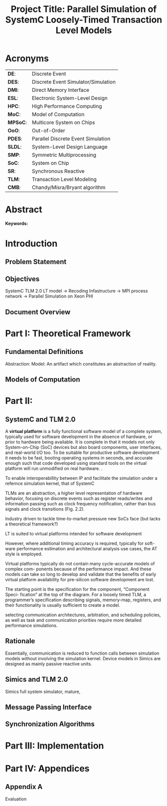#+TITLE: Project Title: Parallel Simulation of SystemC Loosely-Timed Transaction Level Models
#+OPTIONS: toc:nil email:nil title:nil author:nil date:nil
#+STARTUP: overview

#+BEGIN_LaTex
\author{
        \textsc{Konstantinos Sotiropoulos}
        \mbox{}\\
        \normalsize
            \texttt{konstantinos.sotiropoulos}
        \normalsize
            \texttt{@intel.com}
}

\date{\today}

\maketitle

\tableofcontents

\clearpage
#+END_LaTex

* Acronyms 							   
| *DE*:    | Discrete Event                      |
| *DES*:   | Discrete Event Simulator/Simulation |
| *DMI*:   | Direct Memory Interface             |
| *ESL*:   | Electronic System-Level Design      |
| *HPC*:   | High Performance Computing          |
| *MoC*:   | Model of Computation                |
| *MPSoC*: | Multicore System on Chips           |
| *OoO*:   | Out-of-Order                        |
| *PDES*:  | Parallel Discrete Event Simulation  |
| *SLDL*:  | System-Level Design Language        |
| *SMP*:   | Symmetric Multiprocessing           |
| *SoC*:   | System on Chip                      |
| *SR*:    | Synchronous Reactive                |
| *TLM*:   | Transaction Level Modeling          |
| *CMB*:   | Chandy/Misra/Bryant algorithm       |
\clearpage


* Abstract
*Keywords:*


* Introduction
** Problem Statement


** Objectives
SystemC TLM 2.0 LT model -> Recoding Infastructure -> MPI process network -> Parallel Simulation on Xeon PHI


** Document Overview


* Part I: Theoretical Framework 
** Fundamental Definitions
Abstraction:
Model: An artifact which constitutes an abstraction of reality.

** Models of Computation


* Part II:
** SystemC and TLM 2.0
A *virtual platform* is a fully functional software model of a complete system, 
typically used for software development in the absence of hardware, 
or prior to hardware being available. 
It is complete in that it models not only System-on-Chip (SoC) devices but also board components, user interfaces, and real-world I/O too. 
To be suitable for productive software development it needs to be fast, booting operating systems in seconds, and accurate enough 
such that code developed using standard tools on the virtual platform will run unmodified on real hardware. \cite{Leupers2010}.

To enable interoperabillity between IP and facilitate the simulation under a refernce simulation kernel, that of SystemC

TLMs are an abstraction, 
a higher level representation of hardware behavior, 
focusing on discrete events such as register reads/writes
 and information passing such as clock frequency notification, rather than bus signals and clock transitions (Fig. 2.2).

Industry driven to tackle time-to-market pressure new SoCs face (but lacks a theoretical framework?)

LT is suited to virtual platforms intended for software development

However, where additional timing accuracy is required, typically for soft-
ware performance estimation and architectural analysis use cases, the AT style is employed.

Virtual platforms typically do not contain many cycle-accurate models of complex com- ponents because of the performance impact. 
And these models can take so long to develop and validate that the benefits of early virtual platform availability for pre-silicon software development are lost.

The starting point is the specification for the component, “Component Speci-
fication” at the top of the diagram. For a loosely timed TLM, a programmer’s specification describing signals, memory-map, registers, and their functionality is usually sufficient to create a model.

selecting communication architectures, arbitration, and scheduling policies, as well as task and communication priorities require more detailed performance simulations.



** Rationale
Essentially, communication is reduced to function calls between simulation models without involving the simulation kernel.
Device models in Simics are designed as mainly passive reactive units.


** Simics and TLM 2.0
Simics full system simulator, mature, 




** Message Passing Interface

** Synchronization Algorithms


* Part III: Implementation 

* Part IV: Appendices
** Appendix A
Evaluation


* Project Plan v.1.0 						   :noexport:
** Organization
This is a Master's Thesis project that will be carried out in Intel Sweden AB and is supervised by KTH's ICT department.
Mr. Bjorn Runaker (\texttt{bjorn.runaker@intel.com}) is the project's supervisor from the company's side, 
while professor [[https://people.kth.se/~ingo/][Ingo Sanders]] (\texttt{ingo@kth.se}) and PhD student [[http://people.kth.se/~ugeorge/][George Ungureanu]] (\texttt{ugeorge@kth.se})are the examiner and supervisor from KTH. 
The project begun on 2016-01-16 and will finish on 2016-06-30, as dictated by the contract of employment that I, Konstantinos Sotiropoulos a Master's student at the Embedded Systems program, have signed with the company 
(document title: "Statement of Terms and Conditions of Fixed Term Employment"). 

The scope of this project has been and is being mutually determined by all parties. 
It is dialectically determined between the company's needs and the institute's research agenda.
As Master's Thesis project, it needs to expose a scientific ground on which the engineering effort shall be rooted.
 
All the necessary equipment (software and hardware) has been kindly provided by the company.
The exact legal context that will apply to any software produced as a result of this project is yet to be determined, 
but will conform to the general context dictated by the documents already signed (documents' titles:  "Statement of Terms and Conditions of Fixed Term Employment" and "Employee Agreement") .


** Background	
SystemC is considered to be a System-Level Design Language (SLDL), that is implemented as a C++ class library.
The language is maintained and promoted by Accellera (former Open SystemC Initiative OSCI) and has been standardized with the latest LRB being the IEEE 1666-2011 \cite{OpenSystemCInitiative2012}
The major advantage SystemC provides to the designer is that a component's functionality can be easily expressed in C/C++, the dominating languages for in systems programming (e.g. Operating System and Device Driver development).
As a result SystemC models are executable: the designer can directly simulate the behavior of a system modeled in SystemC.
The language has been demanded and supported by the semiconductor industry, in its collaborative effort to push Electronic Design Automation (EDA) into higher abstraction layers, thus giving birth to a trend
referred to as Electronic System-Level Design (ESLD).

The rest of this section is devoted into presenting the theoretical/scientific ground on which we will cultivate this project.
To avoid confusion by being precise, fundamental terms and concepts of computer science are being defined and redefined, even at the risk of being pedantic.  
Facing a labyrinth of abstraction layers, we will begin unraveling Ariadne's thread at the simple observation that SystemC is a System Level Design *Language*.

*** Models of Computation
A *language* is a set of symbols, rules for combining them (its syntax), and rules for interpreting combinations of symbols (its semantics). 
Two approaches to semantics have evolved: denotational and operational.
Operational semantics, which dates back to Turing machines, gives the meaning of a language in terms of actions taken by some abstract machine. 
How the abstract machine in an operational semantics can behave is a feature of what we call the *Model of Computation (MoC)* \cite{Edwards1997}.
This definition implies that languages are not computational models themselves, but have underlying computational models \cite{Jantsch2005}.

How can this definition make sense for SLDLs and what do we expect a SLDL to be able to do? 
A SLDL should be able to describe a system as a hierarchical network of interacting components.
A MoC is therefore a collection of rules to define what constitutes a component and what are the semantics of execution, communication and concurrency of the abstract machine that will execute the model \cite{Jantsch2005} \cite{Editor2014}.
To ensure meaningful simulations the MoC of the abstract machine that simulates a model must be equivalent with that of the abstract machine that will realize the system.

#+CAPTION: Categorization of three of the most explored MoCs: State Machine, Synchronous Dataflow and Discrete Event(adopted from \cite{Editor2014})
#+NAME: fig:MoCs
[[file:Figures/MoCs.pdf]]


*** The Discrete Event Model of Computation
The dominant MoC that underlies most industry standard EDA languages (VHDL, Verilog, SystemC) is called *Discrete Event (DE)*.
The components of a DE system are called *processes*.
In this context processes usually model the behavior and functionality of hardware entities.
The execution of processes is concurrent and the communication is achieved through *events*.
An event can be considered as an exchange of a time-stamped value.

Concurrent execution does not imply parallel/simultaneous execution. 
The notion of *concurrency* is more abstract. 
It can be realized as either parallel/simultaneous execution or as sequential interleaved execution, depending on the actual machine's computational resources.

Systems whose semantics are meant to be interpreted by a DE MoC, in order to be realizable, must have a *causal* behavior: they must process events in a chronological order, 
while any output events produced by a process are required to be no earlier in time than the input events that were consumed \cite{Editor2014}.
At any moment in real time, the model's time is determined by the last event processed.

In figure [[fig:MoCs]] one can observe that the DE MoC is also considered to be *Synchronous-Reactive (SR)*. 
This demonstrates the possibility of the MoC to "understand" entities with zero execution time, where output events are produced at the same time input events are consumed.
We can also extend/rephrase the previous definitions and say that Synchronous-Reactive MoCs are able to handle systems where events happen at the same time, instantaneously, in a causal way.
The DE MoC handles the aforementioned situations by extending time-stamps(the notion of model time) with the introduction of delta delays (also referred to as cycles or micro-steps).
A delta delay signifies an infinitesimal unit of time and no amount of delta delays, if summed, can result in time progression.
A time-stamp is therefore represented as a tuple of values, $(t,n)$ where $t$ indicates the model time and $n$ the number of delta delays that have advanced at $t$.




*** The Discrete Event Simulation(or)
A realization of the DE abstract machine is called a *Discrete Event Simulator (DES)*.
SystemC's reference implementation of the DES is referred to as the *SystemC kernel* \cite{OpenSystemCInitiative2012}.

Concurrency of the system's processes is achieved through the co-routine mechanism (also known as co-operative multitasking). 
Processes execute without interruption. In a single core machine that means that only a single process can be running at any real time, 
and no other process instance can execute until the currently executing process instance has yielded control to the kernel.
A process shall not preempt or interrupt the execution of another process \cite{OpenSystemCInitiative2012}.

To avoid quantization errors and the non-uniform distribution of floating point values, time is expressed as an integer multiple of a real value referred to as the time resolution. 

The kernel maintains a *centralized event queue* that is sorted by time-stamp and knows which process is *running*, which processes are waiting for events and which are *runnable*.
Runnable processes have had events to which they are sensitive triggered and are waiting for the running process to yield to the kernel so that they can be scheduled.
The kernel controls the execution order by selecting the earliest event in the event queue and making its time-stamp the current simulation time.
It then determines the process the event is destined for, and finds all other events in the event queue with the same time-stamp that are destined for the same process \cite{Black2010}.
The operation of the kernel is exemplified in Alg \ref{alg:kernel}.

#+BEGIN_LATEX
\begin{algorithm}
\caption{SystemC event loop, adopted from \cite{Schumacher2010}}
\label{alg:kernel}
\begin{algorithmic}[1]

   \While{timed events to process exist}  \Comment{Simulation time progression}
      \State trigger events at that time
      \While {runnable processes exist}   \Comment{Delta cycle progression}
         \While {runnable processes exist}
	     \State run all triggered processes
             \State trigger all immediate notifications
         \EndWhile
         \State update values of changed channels
	 \State trigger all delta time events
       \EndWhile
       \State advance time to next event time
   \EndWhile

\end{algorithmic}
\end{algorithm}
#+END_LATEX


*** The Parallel Discrete Event Simulation(or)
The previous section has made evident that the reference implementation of the SystemC kernel assumes sequential execution and therefore can not utilize modern massively parallel host platforms. 
The most logical step in achieving faster simulations is to realize concurrency, from interleaving process execution to actual simultaneous/parallel execution.
By assigning each process to a different processing unit of the host platform (core or hardware thread) we enter the domain of *Parallel Discrete Event Simulation (PDES)*.
SystemC as a SLDL remains the same while the implementation of the DES is radically different.

By allowing processes to execute simultaneously one can allow each process to have its own perception of simulation time, determined by the last event it received.
This approach is referred to as *Out-of-Order PDES (OoO PDES)* \cite{Chen2015}.
Examples of OoO PDES simulators are the SystemC-SMP \cite{Mello2010} and SpecC \cite{Domer2011}, although the latter is not meant for SystemC.

For PDES implementations that enforce global simulation time, the term Synchronous PDES has been coined in the parSC simulator\cite{Schumacher2010}.
In Synchronous PDES, parallel execution of processes is performed within a delta cycle. 
With respect to Alg \ref{alg:kernel}, we can say that a Synchronous PDES parallelizes the execution of the innermost loop (line 4).
However, as we will see in the following section, this approach will bare no fruits in the simulation of TLM Loosely Timed simulations, since delta cycles are rarely triggered \cite{Chen2012}.

Finally, before committing into modifying the SystemC DES, we should mention the existence of less intrusive approaches, that instead of redesigning extend the reference kernel.
The example of the sc-during SystemC library \cite{Moy} is characteristic. 
To exploit parallelism, each process must be redefined as a sequence of atomic tasks that have duration (in simulation time).
The term atomic is used to represent the fact that these tasks are insensitive to input/output events for their duration.
Thus, the kernel can safely assign them to a different operating system thread and allow them to execute independently from the rest of the simulation.



*** Transaction Level Modeling					  
*Transaction Level Modeling (TLM)* enhances SystemC's expressiveness in order to facilitate the more abstract description (compared to RTL) of systems.  
TLM 2.0 allows model interoperability and the rapid development of fast virtual platforms to be deployed in software development, early on in the system's design procedure.

Transaction-level models represent one specific type of the DE MoC \cite{Grotker2002}.
Transactions are non-atomic communications, normally with bidirectional data transfer, and consist of a set of messages that are usually modeled as atomic communications.
The set of messages exchanged during a transaction are modeled using function calls and represent the different phases of a communication protocol.
In a transaction one can distinguish two actors:
the *initiator*, the process which initiated the communication, and the *target*, the process which is supposed to service the target's request.

TLM 2.0 API \cite{OpenSystemCInitiative2009} consists of the following features:
- A set of core interfaces
  - A Blocking interface which is coupled with the *Loosely-Timed (LT)* coding style.
  - A non-blocking interface, which is coupled with the *Approximately-Timed (AT)* coding style.
  - The *Direct Memory Interface (DMI)* to enable an initiator to have direct access to a target's memory, bypassing the usual path through the interconnect components used by the transport interfaces. 
  - The *Debug transport interface* to allow an non-intrusive inspection of the system's state.
- The *global quantum* used by the *temporal decoupling* mechanism of the LT coding style, which facilitates faster simulations by reducing the number of context switches performed by the kernel. 
- Initiator and target *sockets* to denote the links (causal dependencies) between processes.
- The *generic payload* which supports the abstract modeling of memory-mapped buses.
- A set of *utilities* to facilitate the rapid development of models.

Figure demonstrates the typical use cases for TLM's different features.
#+CAPTION: TLM 2.0 use cases (adopted from \cite{OpenSystemCInitiative2009}).
#+NAME: fig:tlm_use_cases
[[file:Figures/tlm_use_cases.png]]

The root problem with TLM 2.0 lies in the elimination of explicit channels, which were a key contribution in the early days of research on system-level design.
As most researchers agreed, the concept of separation of concerns was of highest importance, and for system-level design in particular, this meant the clear separation of computation (in behaviors or modules) and communication (in channels)
Regrettably, SystemC TLM 2.0 chose to implement communication interfaces directly as sockets in modules and this indifference between channels and modules thus breaks the assumption of communication being safely encapsulated in channels.
Without such channels and modules thus breaks the assumption of communication being safely encapsulated in channels.
Without such channels, there is very little opportunity for safe parallel execution \cite{Liu2015}.


** Problem statement
The distribution of simulation time opens Pandora's box. 
Protecting the OoO PDES from *causality errors* demands certain assumptions and the addition of complex implementation mechanisms.

The first source of causality errors arises when the system's state variables are not distributed, in a disjoint way, among the processes \cite{Fujimoto1990}.
A trivial realization of the above scenario is depicted in figure [[fig:causality_shared_state]]. Processes $P_1$ and $P_2$ are executing simultaneously, while sharing the system's state variable $x$.
Events $E_1$ and $E_2$ are executed by $P_1$ and $P_2$ respectively. If we assume that in real time $E_2$ is executed before $E_1$, then we have implicitly broken causality, since $E_1$ might be influenced
by the value of $x$ that the execution of $E_2$ might have modified. Furthermore, one must observe that this kind of implicit interaction between $P_1$ and $P_2$ can not be expressed in a DE MoC. 
This is a meta-implication of the host platform's shared memory architecture.

#+CAPTION: Causality error caused by the sharing of the system's state variable $x$ by $P_1$ and $P_2$.
#+NAME: fig:causality_shared_state
[[file:Figures/causality_shared_state.png]]

The second and most difficult to deal with source of causality errors is depicted in figure [[fig:causality_safe_events]]. 
Event $E_1$ affects $E_2$ by scheduling a third event $E_3$ which, for the shake of argument, modifies the state of $P_2$. 
This scenario necessitates sequential execution of all three events. 
Thus the fundamental problem in PDES, in the context of this scenario, becomes the question: how can we deduce that it is safe to execute $E_2$ in parallel with $E_1$, without actually executing $E_1$ \cite{Fujimoto1990}?
However, one must notice that the kind of interaction that yields this problematic situation is explicitly stated in the model.

#+CAPTION: Causality error caused by the unsafe execution of event $E_2$ (adopted from \cite{Fujimoto1990}).
#+NAME: fig:causality_safe_events
[[file:Figures/causality_safe_events.png]]

The last example makes evident the fact that the daunting task of preserving causality in the simulation is all about *process synchronization*.
For example, each process must be able to communicate to each of its peers (processes that is linked with) the message: 
"I will not send you any event before $t_1$, so you can proceed with processing any event you have with time-stamp $t_2$ where $t_2 < t_1$".

PDES synchronization algorithms, with respect to how they deal with causality errors, have been classified into two categories: *conservative* and *optimistic* \cite{Fujimoto2015}.
Conservative mechanisms strictly avoid the possibility of any causality error ever occurring by means of model introspection and static analysis.
On the other hand, optimistic/speculative approaches use a detection and recovery approach: when causality errors are detected a rollback mechanism is invoked to restore the system.
An optimistic compared to a conservative approach will theoretically yield better performance in models where communication, thus the probability of causality errors, is below a certain threshold \cite{Fujimoto1990}.

Both groups present severe implementation difficulties.
For conservative algorithms, model introspection and static analysis tools might be very difficult to develop,
while the rollback mechanism of an optimistic algorithm may require complex entities, such as a hardware/software transactional memory \cite{Anane2015} .


** Old Problem							   :noexport:
In this project we investigate the feasibility of implementing a SystemC OoO PDES, 
that can lead to scalable simulations of MPSoC Loosely-Timed Transaction Level Models,
on SMP host platforms.


** Problem
This project evaluates the efficiency of existing process synchronization algorithms when applied to the parallel simulation
of Loosely-Timed Transaction Level Models on Symmetric Multiprocessing platforms.


** Hypothesis
We hypothesize that by following a conservative approach on implementing a SystemC OoO PDES 
we will yield semantically equivalent and scalable simulations with respect to the reference SystemC DES.   


** Purpose
The vision of a fully automated and connected society, the IoT revolution has promised to deliver,
is depending on the industry's ablate to deliver novel, complex and heterogeneous cyber-physical systems with short time-to-market constraints.
To live up to these expectations, the engineering discipline of ESLD must provide an answer to a number of questions:
\newline
*High-Level Synthesis*: How a system described in a SLDL can be realized in a structured and automatic way? 
Which of its components should be mapped in hardware entities like Digital Signal Processors (DSPs), Field Programmable Gate Arrays (FPGAs) or Application Specific Integrated Circuits (ASICs)?
Which of its components could be software for some kind of Central Processing Unit (CPU)?
Which is the optimal mapping that satisfies the system's requirements and yields a minimum power consumption?
\newline
*Correct-by-design*: Can a high-level synthesis design methodology yield correct-by-design implementations?
Can a system be formally verified given its abstract representation, early on in the design procedure?
Can we free the huge amount of resources wasted in mundane testing and debugging procedures that sometimes can not even provide any formal guarantee about the system's behavior?
\newline
*Improving the co-simulation speed for hardware and software*: Can we develop a virtual prototype of the platform early on in the development cycle, 
so that software engineers can begin developing integral applications without having to wait for the silicon to arrive?
Can we make the simulation fast and accurate, utilizing all the latest developments in High Performance Computing (HPC)?
This project hopes to deliver an infinitesimal contribution in solving the latter class of questions.





** Goals and Objectives
If the timing constraints stretched beyond the scope of a Master Thesis, 
the project's self-actualization would require the development/production of the following components (sorted in descending significance order):
1. An OoO PDES implementation of the SystemC kernel.
2. A proof of concept application of the proposed kernel, on a sufficiently parallel system, running a substantially parallel application, on top of a Linux kernel.
3. The Master Thesis report document.
4. A static analysis/introspection tool for parsing the SystemC description of the system and extracting its pure representation, in terms of processes and links.
5. A code generation tool for constructing the communication and synchronization mechanisms.
6. A way of sequencing the application of the previous tools, either in the kernel's elaboration phase, or using a "gluing" script.
7. A TLM 2.0 coding style to minimize the effort and complexity of the analysis and generation tools.
8. A way to ensure the kernel's OSCI compliance.
9. A roadmap for elevating the simulation from SMP parallel to distributed, in a cluster of SMP nodes, parallel.

Given the time constraints, the primary focus falls on the first three objectives.
The automation and generality the tools could deliver will be emulated by manual and ad-hoc solutions.







** Methods
*** Assumptions and delimitations
The IEEE Standard for SystemC states the following about non reference implementations of the kernel:
"An implementation running on a machine that provides hardware support for concurrent processes may permit two or more processes to run concurrently
provided that the behavior appears identical to the co-routine semantics defined in this subclause.
In other words, the implementation would be obliged to analyze any dependencies between processes and to constrain their execution to match the co-routine semantics " \cite{OpenSystemCInitiative2012}.
We assume that our implementation, since it is designed to deliver causal simulations, has a strong coverage over this directive (consider the TLM 2.0 temporal decoupling technique which often yields inaccurate simulations)

However, the feasibility of the introspection and code generation procedures, imposes certain limitations on SystemC's expressive capabilities.
This is the main reason our kernel can not be considered to be compliant with the standard.

We also state that by assuming/enforcing the principle of one process per module and not allowing a module to execute another module's functions in its context (TLM 2.0 blocking transport interface), 
we hope to avoid causality errors caused by processes sharing system variables.




*** Process synchronization algorithm 
We will begin our experimentations using a class of conservative synchronization algorithms originating from the work of *Chandy/Misra/Bryant (CMB)* \cite{Bryant} \cite{Chandy1979}.
Listing \ref{alg:kernel} demonstrates how these algorithms deal with the fundamental dilemma presented in section [[Problem statement]], figure [[fig:causality_safe_events]].

#+BEGIN_LATEX
\begin{algorithm}
\caption{Process event loop, adopted from \cite{Fujimoto1999}}
\label{alg:initial_CMB}
\begin{algorithmic}[2]

   \While{simulation is not over}  
      \State \textbf{Block} until each incoming link queue contains at least one event
      \State remove event with the smallest time-stamp M from its queue.
      \State set clock = M
      \State process M
   \EndWhile

\end{algorithmic}
\end{algorithm}
#+END_LATEX

However, a naive realization of the algorithm leads to deadlock situations like the one depicted in figure [[fig:deadlock]].
The queues placed along the red loop are empty, thus simulation has halted, even though there are pending events (across the blue loop).

#+CAPTION: adopted from \cite{Fujimoto1999}
#+NAME: fig:deadlock
[[file:Figures/Deadlock.png]]

The deadlock avoidance mechanism that lies in the core of the CMB class of algorithms can be demonstrated with the following example:
Let us assume that $P_3$ is at time 5.
Furthermore, let us assume that we have the *a priori* knowledge that $P_3$ has a minimum event processing time of 3 (simulated).
We will call this knowledge *lookahead*.
$P_3$ could create a *null event*, with no data value, but with a time-stamp $t$(8) = clock(5) + lookahead(3) and place it on its outgoing links.
A null event is still an event, so $P_2$ by processing it would advance its clock to 8.
In the same fashion, let us assume that $P_2$ has a lookahead of 2 and upon processing $P_3$ null event, 
it will generate a null event for $P_1$ with time-stamp 10. 
Eventually $P_1$ can now safely process actual event with time-stamp 9, thus unfreezing the simulation.

The important points one must notice with this deadlock avoidance mechanism are that:
- Null events are created when a process updates its clock.
- Each process propagates null events on all of its outgoing links.
- This mechanism is mostly dependent to determine sufficiently large lookaheads.




*** Introspection and code generation
For the critical task of analyzing the model, identifying the processes and the links between them, we will follow ForSyDe SystemC's approach \cite{Hosein2012}.
Using SystemC's well defined API for module hierarchy (e.g. \texttt{get\_child\_objects()}), along with the introduction of meta objects, the system's structure can be
serialized at runtime, in the pre simulation phase of elaboration.




*** Hardware and Software tools 
To ensure efficiency and code readability, we will use the explicit threading mechanisms that come with the latest standards of C++.
The Intel Parallel Studio XE 2016 toolchain will be used for compilation, code analysis and optimization.
We will initially use the Intel® Xeon Phi™ 5120D Coprocessor as the host platform for the simulation.
The coprocessor is situated in a Intel® Xeon E5-2600M v3 server (named lovisa).



*** Evaluation Metrics
The first evaluation metric of the proposed kernel will be its strong scalability against the reference SystemC kernel.
It will be determined by keeping the simulation's size constant and varying the number of processing elements.
Furthermore, we will also measure weak scalability, by varying the number of processing elements and the simulation's size symmetrically,
and trying to achieve constant time to simulation end.

The simulation's size can be easily related to the duration of the simulation (in simulated time).
Another way of describing the simulation's size is through the conception of a formula involving the number of system processes, the number of links, the system's topology and the amount of events generated.

The accuracy of the simulation can be measured by the aggregate number of causality errors.
The detection of causality errors must be facilitated in a per process level and the aggregation shall be performed at the end of the simulation.
A concrete realization of the accuracy metric comes in the form of a counter each process increments whenever it executes an event with a time-stamp lower than its clock (the time-stamp of the last processed event).


** References
\renewcommand\refname{}
\bibliography{References}
\bibliographystyle{myIEEEtran}


** Tasks and Time Scheduling
The majority of the remaining time has been partitioned into 3 x 3-4 week long iterations, 
where we will incrementally try to achieve our objectives.
The tasks that comprise the first iteration are the following:
  1. Setup software environment on the first experimentation server (Lovisa)
  2. Manually compile the TLM 2.0 LT example of the SystemC installation, to a multithreaded C++ application, according to the CMB algorithm.
  3. Document Task 1
  4. Find a way to create parameterizable random networks within C++, that can be serialized in a form Matlab can analyze and visualize them.
  5. Create "dummy" process functionality that resembles the behavior of common TLM actors (Instruction Set Simulators, Memory, Timers etc)
  6. Perform a number of simulations of the random systems that correspond to the random networks.
  7. Document Tasks 3-5.

The context of the next iterations will be decided based on the outcome of the first.
To summarize:

#+ATTR_LATEX: :align=|c|c|c|c|
| *Week(s)* | *End Date* |         *Task Number* | *Milestone*     |
|-----------+------------+-----------------------+-----------------|
|       5-7 |      02-18 | Initial Investigation | Project Plan v1 |
|-----------+------------+-----------------------+-----------------|
|         7 |      02-19 |                     1 |                 |
|-----------+------------+-----------------------+-----------------|
|         8 |      02-26 |                     2 |                 |
|-----------+------------+-----------------------+-----------------|
|         9 |      03-02 |                     3 | Status Report 1 |
|-----------+------------+-----------------------+-----------------|
|         9 |      03-04 |                     4 |                 |
|-----------+------------+-----------------------+-----------------|
|        10 |      03-11 |                     5 |                 |
|-----------+------------+-----------------------+-----------------|
|        11 |      03-18 |                     6 |                 |
|-----------+------------+-----------------------+-----------------|
|        12 |      03-23 |                     7 | Status Report 2 |
|-----------+------------+-----------------------+-----------------|
|     12-15 |      04-14 |      Second Iteration | Status Report 3 |
|-----------+------------+-----------------------+-----------------|
|     16-19 |      05-12 |      Third  Iteration | Status Report 4 |
|-----------+------------+-----------------------+-----------------|
|     20-21 |            |         Reserve weeks |                 |
|-----------+------------+-----------------------+-----------------|
|     22-26 |      06-30 |       Project closure | Final Report    |


* 1st Iteration Notes 						   :noexport:
** What is Blocking and Non-Blocking in MPI's context
The classification is with respect to whether the buffer involved in the communication primitive
is available for re-use in case of send or use in case of receive.

The 4 communication modes still apply for both categories.

_A *nonblocking send* call indicates_
that the system may start copying data out of the send buffer. 
The sender should not modify any part of the send buffer after a nonblocking send operation is called, 
until the send completes.

The completion of a send operation indicates that the sender is now free to update the locations in the send buffer 
It does not indicate that the message has been received, rather, 
it may have been buffered by the communication subsystem.

However, if a *synchronous mode* send was used, the completion of the send operation indicates 
that a matching receive was initiated, 
and that the message will eventually be received by this matching receive.


_A *nonblocking receive* call indicates_
that the system may start writing data into the receive buffer. 
The receiver should not access any part of the receive buffer after a nonblocking receive operation is called, until the receive completes.

The completion of a receive operation indicates that the receive buffer contains the received message, 
the receiver is now free to access it, and that the status object is set. 
It does not indicate that the matching send operation has completed (but indicates, of course, that the send was initiated).






** MPI_Status
The source or tag of a received message may not be known if wildcard values were used in the receive operation. 
Also, if multiple requests are completed by a single MPI function (see Section 3.7.5), a distinct error code may need to be returned for each request.

The status argument also returns information on the length of the message received.
However, this information is not directly available as a field of the status variable and a call to MPI_GET_COUNT is required to “decode” this information.


** MPI Communication modes
As dictated by the MPI version 3.0 standard the following communication modes
are supported \cite{MessagePassingInterfaceForum2012}

_No-prefix for *standard mode*_
In this mode, it is up to MPI to decide whether outgoing messages will be buffered. 

MPI may buffer outgoing messages. 
In such a case, the send call may complete before a matching receive is invoked. 

On the other hand, buffer space may be unavailable, or MPI may choose not to buffer outgoing messages, for performance reasons. 
In this case, the send call will not complete until a matching receive has been posted, and the data has been moved to the receiver.

_B for *buffered mode*_ 
A buffered mode send operation can be started whether or not a matching receive has been posted. 
It may complete before a matching receive is posted. 

However, unlike the standard send, this operation is local, and its completion does not depend on the occurrence of a matching receive. 
Thus, if a send is executed and no matching receive is posted, then MPI *must buffer the outgoing message*, so as to allow the send call to complete. 
*An error will occur if there is insufficient buffer space*. 

The amount of available buffer space is controlled by the user — see Section 3.6. 
Buffer allocation by the user may be required for the buffered mode to be effective.

_S for *synchronous mode*_
A send that uses the synchronous mode can be started whether or not a matching receive was posted. 
However, *the send will complete successfully only if a matching receive is posted*, and the receive operation has started to receive the message sent by the synchronous send. 

Thus, the completion of a synchronous send not only indicates that the send buffer can be reused, 
but it also indicates that the receiver has reached a certain point in its execution, 
namely that it has started executing the matching receive. 

If both sends and receives are blocking operations then the use of the synchronous mode provides synchronous communication semantics: 
a communication does not complete at either end before both processes *rendezvous* at the communication.

_*R for ready mode*_
A send that uses the ready communication mode may be started *only if the matching receive is already posted*. 

Otherwise, the operation is erroneous and its outcome is undefined.
Ready sends are an optimization when it can be guaranteed that a matching receive has already been posted at the destination.

On some systems, this allows the removal of a hand-shake operation that is otherwise required and results in improved performance. 

The completion of the send operation does not depend on the status of a matching receive, and merely indicates that the send buffer can be reused. 

A send operation that uses the ready mode has the same semantics as a standard send operation, or a synchronous send operation; 
it is merely that the sender provides additional information to the system (namely that a matching receive is already posted), that can save some overhead. 

In a correct program, therefore, a ready send could be replaced by a standard send with no effect on the behavior of the program other than performance.

The communication modes are indicated by a one letter prefix.


** Semantics of point-to-point communication
One can think of message transfer as consisting of the following three phases
1. Data is pulled out of the send buffer and a message is assembled
2. A message is transferred from sender to receiver
3. Data is pulled from the incoming message and disassembled into the receive buffer

In a multithreaded implementation of MPI, the system may de-schedule a thread that is blocked on a send or receive operation,
and schedule another thread for execution in the same address space.
*In such a case it is the user's responsibility not to modify a communication buffer until the communication completes*.
Otherwise, the outcome of the computation is undefined

_Order:_
Messages are non-overtaking.

If a sender sends two messages in succession to the same destination, 
and both match the same receive, 
then this operation cannot receive the second message if the first one is still pending. 

If a receiver posts two receives in succession,
 and both match the same message, 
then the second receive operation cannot be satisfied by this message, if the first one is still pending. 

This requirement facilitates matching of sends to receives. 
It guarantees that message-passing code is deterministic, 
if processes are single-threaded and the wildcard MPI_ANY_SOURCE is not used in receives. 
(Some of the calls described later, such as MPI_CANCEL or MPI_WAITANY, are additional sources of nondeterminism.)

_Progress:_
?

_Fairness:_
MPI makes no guarantee of fairness in the handling of communication. 

Suppose that a send is posted. 
Then it is possible that the destination process repeatedly posts a receive that matches this send, 
yet the message is never received, 
because it is each time overtaken by another message, 
sent from another source. 

Similarly, suppose that a receive was posted by a multithreaded process. 
Then it is possible that messages that match this receive are repeatedly received, 
yet the receive is never satisfied, 
because it is overtaken by other receives posted at this node (by other executing threads). 

It is the programmer’s responsibility to prevent starvation in such situations.

_Resource limitations:_
A buffered send operation that cannot complete because of a lack of buffer space is erroneous. 
When such a situation is detected, an error is signaled that may cause the program to terminate abnormally. 
On the other hand, a standard send operation that cannot complete because of lack of buffer space will merely block, 
waiting for buffer space to become available or for a matching receive to be posted. 
This behavior is preferable in many situations. 

Consider a situation where a producer repeatedly produces new values and sends them to a consumer. 
Assume that the producer produces new values faster than the consumer can consume them. 
If buffered sends are used, then a buffer overflow will result. 
Additional synchronization has to be added to the program so as to prevent this from occurring. 
If standard sends are used, then the producer will be automatically throttled,

_A program is *safe* if no message buffering is required for the program to complete_. 
One can replace all sends in such program with synchronous sends, and the program will still run correctly. 
This conservative programming style provides the best portability, 
since program completion does not depend on the amount of buffer space available or on the communication protocol used.


** Failed Attempt to implement the original Bryant Chandi Misra


** Fujimoto
*Lookahead:* If a logical process at simulation time T can only schedule new events with thime stamp of at least T+L, then KL is referred to as the lookahead for the logical process.

An alternative approach to sending a null message after processing each event is a demand-driven approach.
Whenever a process is about to become blocked because the incoming link with the smallest link clock value has no messages waiting to be processed,
it requests the next message (null or otherwise) from the process on the sending side of the link.
The process resumes execution when the response to this request is achieved.
This approach helps to reduce the amount of null message traffic, though a longer delay may be required to receive null messages because two message transmissions are required.

* Computer Science Cheatsheet                                      :noexport:
An _Algorithm_ is a finite description of a sequence of steps to be taken to solve a problem.
Physical processes are rarely structured as a sequence of steps; rather, they are structured as _continuous interactions between concurrent components_.

_Model vs Reality:_ You will never strike oil by drilling through the map (Golomb 1971)

_Concurrency vs Parallelism:_ Consider two "living" threads. On a multicore machine they might be executed in parallel.
On a single core the instructions of each thread are arbitrarily interleaved. In both cases the execution is these two 
threads is characterized as concurrent. Concurrency does not imply simultaneity.

_Chattering Zeno model:_ A moment in the simulation where execution is happening within delta time, not allowing the simulation time to progress.

_Zeno model:_ A model (like Achilles and the Turtle) where simulation time advances slower and slower until it reaches a point where 
it can not advance further(time increment becomes lower than the resolution) and gets trapped in delta time.

_A simulation_ is defined as the execution of model revealing the behaviour of the system being modeled.
A system can be analyzed either by being formally verified or simulated.
Simulation beyond analysis, as a means of constructing a virtual platform.

_A binary file:_ a statically linked library, a dynamically linked library, an object module, a standalone executable.
All binary files contain  meta information, such as the symbol table.

_False Sharing:_ The silent performance killer.
When cores communicate using "shared memory", they are often really just communicating through the cache coherence mechanisms.
A pathological case can occur when two cores access data that happens to lie in the same cache line. 
Normally, cache coherence protocols assign one core, the one that last modifies a cache line, to be the owner of that cache line. If two cores write to the same cache line repeatedly, they fight over ownership. 
Importantly, note that this can happen even if the cores are not writing to the same part of the cache line.
Write contention on cache lines is the single most limiting factor on achieving scalability for parallel threads of execution in an SMP system. \cite{McCool2012}em

_Design Automation_ depends on the high-level modelling and specification of systems.

_Reentrancy (vs Thread Safety):_ A subroutine is called *re-entrant* if it can be interrupted in the middle of its execution and then safely called again (re-entered, for example by the ISR) before its previous invocations complete execution.
*Recursive subroutines must be re-entrant*. A thread-safe code does not necessarily have to be re-entrant.
#+BEGIN_SRC C++
void thread_safe()
{
   acquire_lock
        if interrupted here and the ISR tries to re-enter we are fucked.
   release_lock
}
#+END_SRC

_A computer language:_ can be regarded the medium of communicating an algorithm to a machine.
We want the language to be expressive (like the greek language), portable (like the english language) and efficient (like the swedish)

_Data Parallelism:_ parallelism determined implicitly by data *independence*.

_Bash & C:_ brick and mortar


* ESLD Cheatsheet 						   :noexport:
_RTL modules are pin-accurate:_ This means that the ports of an RTL module directly correspond to wires in the real-world implementation of the module. 

_Is the MoC underlying a PDES a special form of KPN?_

_Test Driven Development:_ Whereby he tests are written first, based on the specifications, and then model functionality implemented, ensuring those tests pass.

* C++ 								   :noexport:
** Explicit threading in C++
#+BEGIN_SRC cpp
#include <thread>
#+END_SRC


** Introspection vs Reflection
Super important to check Qt.
Although it is a GUI thing, it has a DES (maybe PDES, each QThread runs its own event loop) and a Meta Object Compiler.


** Iterators
Iterators connect algorithms to the elements in a container regardless of the type of the container.
Iterators decouple the algorithm from the data source; an algorithm has no knowledge of the container form which the data originates. 


** DANGER
#+BEGIN_SRC cpp
  class Base{
      void foo(){}
  };
  
  
  class Derived : public Base{
      void bar(){}
  };
  
  
  void dangerous(Base *p, int n){
      for(int i=0; i!=n; i++)
          p[i].foo();
  };
  
  
  void initiate_chaos(){
      Derived d[10];
      dangerous(d, 10);
  }
#+END_SRC

* SystemC 							   :noexport:
** General

*** Parsing the SystemC standard for occurences of the word kernel
Clause 4 of \cite{OpenSystemCInitiative2009} "_Elaboration and simulation semantics_", defines the behavior of the SystemC kernel
and is central to an understanding of SystemC.

The _execution_ of a SystemC application consists of _elaboration_ followed by _simulation_.
Elaboration results in the creation of the module hierarchy.
Elaboration involves the execution of application code, the public shell of the implementation, and the private kernel of the implementation.
Simulation involves the execution of the scheduler, part of the kernel, which in turn may execute processes within the application.

The purpose of the process macros is to _register the associated function with the kernel such that the scheduler can call back that member function during simulation_.

When a port is bound to a channel, the kernel shall call the member function register_port of the channel.

Simulation time is initialized to zero at the start of simulation and increases monotonically during simulation.
The physical significance of the integer value representing time within the kernel is determined by the simulation time resolution.

Since process instances execute without interruption, only a single process instance can be running at any one time,
and no other process instance can execute until the currently executing process instance has yielded control to the kernel.
_A process shall not pre-empt or interrupt the execution of another process._
_This is known as co-routine semantics or co-operative multitasking_

The SystemC sc_module class provides four routines that may be overridden, and they are executed at the boundaries of simulation.
These routines provide modelers with a place to put initialization and clean-up code that has no place to live.
For example, checking the environment, reading run-time configuration information and generating summary reports at the end of simulation.
#+BEGIN_SRC cpp :exports code
void before_end_of_elaboration(void);
void end_of_elaboration(void);
void start_of_simulation(void);
void end_of_simulation(void);
#+END_SRC

A thread of clocked thread process instance is said to be resumed when the kernel causes the process to continue execution,
starting with the statement immediately following the most recent call to function wait.

If the thread or clocked thread process executes the entire function body or executes a return statement and thus returns control to the kernel,
the associated function shall not be called again for that process instance. The process instance is then said to be terminated.

The function next_trigger does not suspend the method process instance; a method process cannot be suspended but always executes to completion before
returning control to the kernel.

The distinction between _suspend/resume_ and _disable/enable_ lies in the sensitivity of the target process during the period while it is suspended or disabled.
With _suspend_ the kernel keeps track of the sensitivity of the target process while it is suspended such that a relevant event notification or time-out 
while suspended would cause the process to become runnable immediately when resume is called.
With _disable_ the sensitivity of the target process is nullified while it is suspended such that the process is not made runnable by the call to enable, but only on the next
relevant event notification or time-out subsequent to the call to enable.

If a process kills itself, the statements following the call to kill shall not be executed again during the current simulation, and control shall return to the kernel.

_STOPPED AT OCCURENCE 44_


*** Parsing the SystemC standard for occurences of the phrase set of
Set of runnable processes
Set of update requests
Set of delta notifications
Set of time-outs
Set of timed notifications


*** Parsing the SystemC standard for occurences of the phrase simulation time
43/105:
Synchronization may be strong in the sense that the sequences of communication events
is precisely determined in advance, or weak in the sense that the sequence of communication events
is partially determined by the detailed timing of the individual processes.

Strong synchronization is easily implemented in SystemC using FIFOs or semaphores, allowing a completely
untimed modeling style where in principle simulation can run without advancing simulation time.

Untimed modeling in this sense is outside the scope of TLM 2.0. On the other hand, a fast virtual
platform model allowing multiple embedded software threads to run in parallel may use either strong or weak
synchronization. In this standard, the appropriate coding style for such a model is termed loosely-timed.


*** Port vs Export
The purpose of port and export bindings is to enable a port or export to _forward interface method calls made during simulation._
A port _requires_ the services defined by an interface.
An export _provides_ the services defined by an interface.

Forward path form initiator to target.
Backward path from target back to initiator.


*** TODO Parsing the SystemC standard for occurences of the phrase update phase 











SC_THREADs are not threads. They are coroutines.

Coroutines are subroutines that allow multiple entry points for suspending and resuming execution at certain locations.

SystemC does not offer real concurrency. It simulates concurrency using ...

The SystemC kernel implements cooperative scheduling where each SC_THREAD willingly relinquishes control to allow other SC_THREADs to execute.

In order to implement that cooperative scheduling strategy using coroutines, a threading library is used.


The scheduler advances simulation time to the time of the next event, 
then runs any processes due to run at that time of sensitive to that event.

Computations that take some time are usually modeled by instantaneous computations followed by a SystemC wait.

A _scheduler_ manages the threads by use of queues, such as READY, which contains all those that are ready to execute
and WAIT which contains threads waiting for events.

_Threads_ switch between READY and WAIT during simulation subject to event notification and time advances.

Events are delivered in an inner loop called _delta-cycle_ and simulation time advances in an outer loop _time-cycle_.


** Co-routine semantics
\cite{OpenSystemCInitiative2012}
Since process instances execute without interruption, only a single process instance can be running at any one time, 
and no other process instance can execute until the currently executing process instance has yielded control to the kernel.
A process shall not pre-empt or interrupt the execution of another process.
This is known as co-routine semantics or co-operative multitasking

An implementation running on a machine that provides hardware support for concurrent processes may permit two or more processes to run concurrently
provided that the behavior appears identical to the co-routine semantics defined in this subclause.
In other words, the implementation would be obliged to analyze any dependencies between processes and to constrain their execution to match the co-routine semantics.

Software modules that interact with one another as if they were performing I/O operations. (Conway 1963)

Co-routine semantics are linked to Kahn process networks.

*** Impediments to speed
_Context switching:_
- Every time you see a SC_THREAD -> _wait_ or a SC_METHOD -> _next_trigger() return_
- Complex bus protocols and lots of processes


** Dynamic processes with sc_spawn


** sc_elab_and_sim
sc_elab_and_sim is used to simplify the invocation of SystemC from a user-defined main() function.
If you do not have your own main(), you do not need sc_elab_and_sim


** sc_simcontext::crunch
This process implements the simulator's execution of processes.
It is a while(true) thing

sc_simcontext::crunch
sc_simcontext::simulate
sc_core::start
sc_main
sc_elab_and_sim
main

* TLM 2.0 							   :noexport:
** General
The story of Virtual Platform is old

- Transaction-level memory-mapped _bus modeling_.
- Register accurate and functionally complete.
- Fast enough to boot software O/S in seconds.
- Loosely-timed and approximately-timed modeling.
- Interoperable API for memory-mapped bus modeling.
- Generic payload and extension mechanism
- Avoid adapters where possible

Facilitating the simulation of systems, with inter communicating components.
The components are modeled on a functional level.

TLM 2.0 consists of:
- A set of core interfaces
  - Blocking
  - Non-blocking
  - DMI
  - Debug transport interface
- The global quantum
- Initiator and target sockets
- Generic payload
- Base protocol
- Utilities


References to a single transaction object are passed along the forward and backward paths.


#+BEGIN_LATEX
\tikzstyle{block} = [draw, fill=blue!4!white, rectangle, minimum height=3em, minimum width=6em]
\begin{figure}
\begin{tikzpicture}[auto, node distance=2cm]

\node [block] (payload) {Generic payload};
\node [block, right of=payload] (phases)  {Phases};
\node [block, below of=payload] (sockets) {Initiator and target sockets};
\node [block, below of=sockets] (tlm)     {TLM-2 core interfaces: 
                                               \begin{itemize}
					       \item {Blocking transport interface}
					       \item {Non-blocking transport interface}
					       \item {Direct memory interface}
					       \item {Debug transport interface}
					       \end{itemize}
					       };

\draw [->] (payload) -- (sockets);
\draw [->] (phases)  -- (sockets);
\draw [->] (sockets) -- (tlm);

\end{tikzpicture}\caption{TLM 2.0 Interoperability layer for bus modeling}
\end{figure}
#+END_LATEX

The TLM LRM provides guidance for constructing interoperable models


** Transaction
A transaction is an abstraction of communication.
Two way communication.


** Sockets
A socket combines a port with an export.
An _initiator socket_ is derived from class sc_port and has an sc_export. It has the port for the forward path and the export for the backward path.
An _target_socket_    is derived from class sc_export and has an sc_port ([[~/pSystemC/src/tlm_core/tlm_2/tlm_sockets/tlm_target_socket.h][tlm_base_target_socket]])

Only the most derived classes *tlm_initiator_socket* and *tlm_target_socket* are typically used directly by applications. 
These two sockets are parameterized with a protocol traits class that defines the types used by the forward and backward interfaces.
Sockets can only be bound together if they have the identical protocol type.


** Generic Payload
It supports the _abstract modeling of memory-mapped buses_, 
together with an extension mechanism to support the modeling of specific bus protocols whilst maximizing interoperability.

The main features of the generic payload are:
- Command 
  Is it read or write?
- Address
  What is the address
- Data
  A pointer to the physical data as an array of bytes
- Byte Enable Mask
- Response
  An indication of whether the transaction was successful, and if not the nature of the error

*** Streaming Width
In case of *multi-beat* transactions the ratio of the data length over the streaming width will give the number of beats. 


** Initiators and Targets
A module's processes may act as either initiators or targets.
An initiator is responsible for creating a payload and calling the transport function to send it.
A target receives payloads from the transport function for processing and response.
In the case of non-blocking interfaces the target may create new transactions backwards in response to a transaction from an initiator.
Initiator calls are made through initiator sockets, target calls received through target sockets.
A module may implement both target and initiator sockets, allowing its threads to both generate and receive traffic.


** Blocking, Non-Blocking, Debug and Interfaces/Transport Call
_How does TLM contribute to performance boost:_ You do 1 wait, rather than many waits.

With the blocking interface you can have wat() on the target code.

Why does the nb_transport_if defines 4 phases?
- To enable


** Direct Memory Interface
_Characteristics:_
- Allows direct backdoor access into memory
- *Allows un-inhibited ISS execution:* 
  (Instead of roaming through the hierarchy of a buss system-Fast software execution)


** Socket
In order to pass transactions between initiators and targets, TLM-2.0 uses sockets.
An initiator sends transactions out through an _initiator socket_, and a target receives incoming transactions through a _target socket_.
A socket is basically a convinience class, wrapping up a port and an export.

[[file:Figures/tlm_socket.png]]






** Blocking interface
This interface allows only two timing points to be associated with each transaction, 
corresponding to the call to and return from the blocking transport function.



** Loosely Timed Coding Style
Notes from Video Lecture: [[http://videos.accellera.org/tlm20tutorial/David_Black/player.html][David Black, XtremeEDA USA: TLM Mechanics]]					   
_FAST-NOT ACCURATE_ (In terms of timing?): Less detail means faster simulation. Less context switching means also faster simulation.
A fast, loosely-timed model is typically expected to use the _blocking transport interface_ the _DMI_ and _temporal decoupling_.
_Older terminology:_ UnTimed - Programmer's View
_Use Cases:_
- Early Software Development
_Characteristics:_
- Only sufficient timing detail to _boot O/S and run multi-core systems. It can express the modeling of _timers and _interrupts_
- Processes can run ahead of simulation time (_temporal decoupling_)
- Each transaction has _2 timing points_: begin and end
- Uses direct memory interface (_DMI_)

_Temporal decoupling:_
Each process runs ahead up to quantum boundary.
sc_time_stamp() advances in multiples of the quantum.
Deterministic communication requires explicit synchronization.

_DMI:_
When combined with temporal decoupling may lead to completely crappy situations.
The language neither the simulator do not protect the designer.
It is like a hole in the legal system.


** Approximately-timed
_ACCURATE_ (In terms of timing?)
_Older terminology:_ Cycle Accurate
_Use cases:_
- Architectural Analysis, Software Performance Analysis
- Hardware Verification


** Loosely-timed coding style and temporal decoupling
Individual SystemC processes are permitted to run ahead in a local "time warp" without actually advancing simulation time
until they need to synchronize with the rest of the system.
Temporal decoupling can result in very fast simulation for certain systems because it increases the data and code locality and reduces scheduling overhead of the simulator.

*Each process is allowed to run for a certain time slice or quantum before switching to the next, or instead may yield control when it reaches an explicit synchronization point.*

The quantum value represents a tradeoff between simulation speed and accuracy.

For a fine grained model, the overhead of event scheduling and process context switching becomes the dominant factor in simulation speed.
Therefore allowing a process to run ahead of the simulation time will speed up the simulation.
Until it needs to interact with another process, for example read or update a variable belonging to another process.

The processs that runs ahead of simulation time creates a time warp

Each process is responsible for determining whether it can run ahead of simulation time without breaking the functionality of the model.
When a process encounters an external dependency it has two choices: either force synchronization, 
which means yielding to allow all other processes to run as normal until simulation time catches up, or sample or update the current value and continue.


** Debuggin the AT 2 phase example
*** Call stack when calling the constructor of a module
constructor of current module
constructor of top module
sc_main
sc_elab_and_sim
main


* Distributed Simulations 					   :noexport:
I must say something about parallelization through running many parallel/distributed simulations since it is a common practise in the industry.
This is how they are solving the problem at the moment.
Maybe quote my supervisor.


* Super Important Issues 					   :noexport:
\cite{Fujimoto1999}
If each LP adheres to the local causality constraint, then the
parallel/distributed execution will yield exactly the same results as a sequential
executlOn of the same simulation program provided that events containing the same
timestamp are processed in the same order in both the sequential and parallel
execution. Events containing the same time stamp are referred to as simultaneous
events.

\cite{Fujimoto1999}
Messages arriving on each incoming link can be stored in a first-in-first-out
(FIFO) queue, which is also time stamp order because of the above restrictions.
*Here, we ignore "local" events that are scheduled by an LP for itself*
In practice, processing ofthese events must be interleaved with the processing ofmessages from
other LPs so that all events are processed in time stamp order, however, this is easy
to accomplish.


* AXM5500 							   :noexport:

A family of communication processors developped by Axxia, formerly owned by LSI (now Intel).

*From the press release of AXM5500:*

The AXM5500 is a flexible combination of general-purpose processors and specialized packet-processing acceleration engines.
These processors and engines use Virtual Pipeline technology, a message-passing control path to efficiently and autonomously process packets.


* Graveyard of potentially usefull plagiarisms                     :noexport:
A very _rudimentary_ look at TLM


An implementation running on a machine that provides hardware support for concurrent processes may permit two or more processes to run concurrently
provided that the behavior appears identical to the co-routine semantics defined in this subclause.
In other words, the implementation would be obliged to analyze any dependencies between processes and to constrain their execution to match the co-routine semantics.



An important limitation of SystemC regarding performance is that the reference implementation is sequential, 
and the official semantics, just like any other Discrete Event Simulator (henceforth DES), make parallel execution difficult.
Most existing work on parallelization of SystemC targets cycle-accurate simulation,
and would be inefficient on loosely timed systems since they cannot run in parallel processes that do not execute simultaneously \cite{Moy}.

\cite{Moy}
The SystemC standard allows this, "provided that the behavior appears identical to the co-routine semantics" \cite{OpenSystemCInitiative2012}
This implies two constraints on a parallel implementation:

- It should not change the order in which processes are allowed to be executed. 
  In particular, the simulated time imposes an order on the execution of processes.
  
An optimistic approach would relax this constraint having a violation detection and rollback mechanism to correct any violations afterwards.
Although this may seem to work with VHDL, with SystemC this is chaotic, since arbitrary C++ code and system calls.

- It should not introduce new race conditions.
  For example, two SystemC processes may safely execute x++ on a shared variable, but running two such processes in parallel cannot be allowed.
  The co-routine semantics of the SystemC kernel guarantee that there will be no race conditions.
  Evaluate-update paradigm


How to realize the DE MoC on top of completely heterogeneous HPC platform 


* Latex Headers 						   :noexport:
#+LATEX_CLASS: article
#+LATEX_CLASS_OPTIONS: [12pt,twoside]
#+LATEX_HEADER: \usepackage[paper=a4paper,dvips,top=1.5cm,left=1.5cm,right=1.5cm, foot=1cm,bottom=1.5cm]{geometry}
#+LATEX_HEADER: \renewcommand{\rmdefault}{ptm} 
#+LATEX_HEADER: \usepackage[scaled=.90]{helvet}
#+LATEX_HEADER: \usepackage{courier}
#+LATEX_HEADER: \usepackage{bookmark}
#+LATEX_HEADER: \usepackage{fancyhdr}
#+LATEX_HEADER: \pagestyle{fancy}
#+LATEX_HEADER: \usepackage[dvipsnames*,svgnames]{xcolor} 
#+LATEX_HEADER: \usepackage{tikz}
#+LATEX_HEADER: \usetikzlibrary{arrows,decorations.pathmorphing,backgrounds,fit,positioning,calc,shapes}
#+LATEX_HEADER: \usepackage[utf8]{inputenc}
#+LATEX_HEADER: \usepackage[swedish,english]{babel}
#+LATEX_HEADER: \usepackage{rotating}		
#+LATEX_HEADER: \usepackage{array}		
#+LATEX_HEADER: \usepackage{graphicx}	 
#+LATEX_HEADER: \usepackage{float}	
#+LATEX_HEADER: \usepackage{color}      
#+LATEX_HEADER: \usepackage{mdwlist}
#+LATEX_HEADER: \usepackage{setspace}   
#+LATEX_HEADER: \usepackage{listings}	
#+LATEX_HEADER: \usepackage{bytefield}  
#+LATEX_HEADER: \usepackage{tabularx}	
#+LATEX_HEADER: \usepackage{multirow}
#+LATEX_HEADER: \usepackage{algorithm}
#+LATEX_HEADER: \usepackage{algpseudocode}	
#+LATEX_HEADER: \usepackage{dcolumn}	
#+LATEX_HEADER: \usepackage{url}	
#+LATEX_HEADER: \usepackage[perpage,para,symbol]{footmisc} 
#+LATEX_HEADER: \usepackage[all]{hypcap}
#+LATEX_HEADER: \definecolor{darkblue}{rgb}{0.0,0.0,0.3} %% define a color called darkblue
#+LATEX_HEADER: \definecolor{darkred}{rgb}{0.4,0.0,0.0}
#+LATEX_HEADER: \definecolor{red}{rgb}{0.7,0.0,0.0}
#+LATEX_HEADER: \definecolor{lightgrey}{rgb}{0.8,0.8,0.8} 
#+LATEX_HEADER: \definecolor{grey}{rgb}{0.6,0.6,0.6}
#+LATEX_HEADER: \definecolor{darkgrey}{rgb}{0.4,0.4,0.4}
#+LATEX_HEADER: \hyphenpenalty=15000 
#+LATEX_HEADER: \tolerance=1000
#+LATEX_HEADER: \newcommand{\rr}{\raggedright} 
#+LATEX_HEADER: \newcommand{\rl}{\raggedleft} 
#+LATEX_HEADER: \newcommand{\tn}{\tabularnewline}
#+LATEX_HEADER: \newcommand{\colorbitbox}[3]{%
#+LATEX_HEADER: \rlap{\bitbox{#2}{\color{#1}\rule{\width}{\height}}}\bitbox{#2}{#3}}
#+LATEX_HEADER: \newcommand{\red}{\color{red}}
#+LATEX_HEADER: \makeatletter
#+LATEX_HEADER: \renewcommand\paragraph{\@startsection{paragraph}{4}{\z@}{-3.25ex\@plus -1ex \@minus -.2ex}{1.5ex \@plus .2ex} {\normalfont\normalsize\bfseries}}
#+LATEX_HEADER: \makeatother
#+LATEX_HEADER: \makeatletter
#+LATEX_HEADER: \renewcommand\subparagraph{\@startsection{subparagraph}{5}{\z@}{-3.25ex\@plus -1ex \@minus -.2ex}{1.5ex \@plus .2ex} {\normalfont\normalsize\bfseries}}
#+LATEX_HEADER: \makeatother
#+LATEX_HEADER: \setcounter{tocdepth}{3}
#+LATEX_HEADER: \setcounter{secnumdepth}{5}
#+LATEX_HEADER: \renewcommand{\headrulewidth}{0pt}
#+LATEX_HEADER: \lhead{K.Sotiropoulos: Master's Thesis}
#+LATEX_HEADER: \chead{Project Plan version 1}
#+LATEX_HEADER: \rhead{\date{\today}}
#+LATEX_HEADER: \makeatletter
#+LATEX_HEADER: \let\ps@plain\ps@fancy 
#+LATEX_HEADER: \makeatother
#+LATEX_HEADER: \setlength{\headheight}{15pt}
